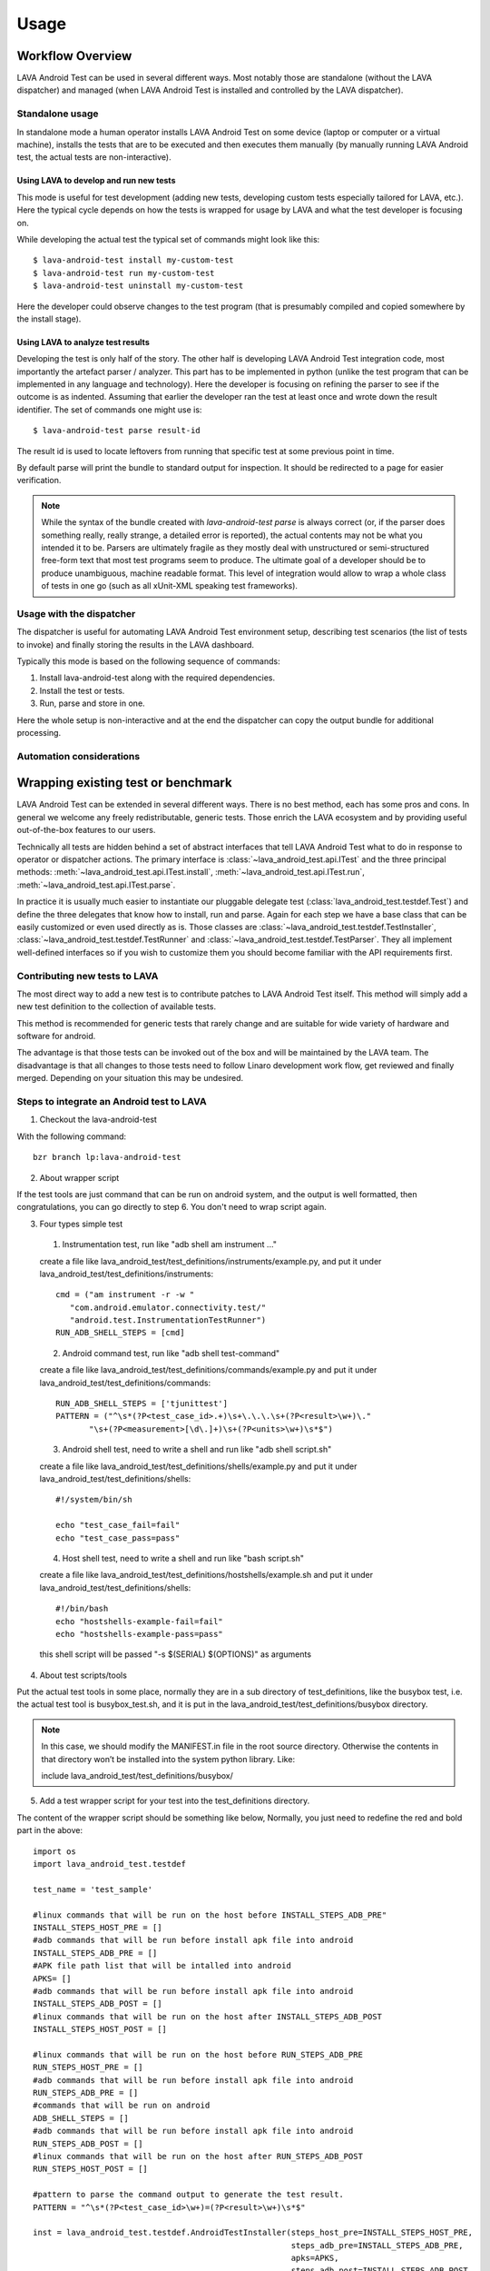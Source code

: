 .. _usage:

=====
Usage
=====

Workflow Overview
=================

LAVA Android Test can be used in several different ways. Most notably those are
standalone (without the LAVA dispatcher) and managed (when LAVA Android Test is
installed and controlled by the LAVA dispatcher).

Standalone usage
^^^^^^^^^^^^^^^^

In standalone mode a human operator installs LAVA Android Test on some device
(laptop or computer or a virtual machine), installs the tests that are to be 
executed and then executes them manually (by manually running LAVA Android test, 
the actual tests are non-interactive).

Using LAVA to develop and run new tests
+++++++++++++++++++++++++++++++++++++++

This mode is useful for test development (adding new tests, developing custom
tests especially tailored for LAVA, etc.). Here the typical cycle depends on
how the tests is wrapped for usage by LAVA and what the test developer is
focusing on.

While developing the actual test the typical set of commands might look like
this::

 $ lava-android-test install my-custom-test
 $ lava-android-test run my-custom-test
 $ lava-android-test uninstall my-custom-test

Here the developer could observe changes to the test program (that is
presumably compiled and copied somewhere by the install stage).

Using LAVA to analyze test results
++++++++++++++++++++++++++++++++++

Developing the test is only half of the story. The other half is developing
LAVA Android Test integration code, most importantly the artefact parser / analyzer.
This part has to be implemented in python (unlike the test program that can be
implemented in any language and technology). Here the developer is focusing on
refining the parser to see if the outcome is as indented. Assuming that earlier
the developer ran the test at least once and wrote down the result identifier.
The set of commands one might use is::

 $ lava-android-test parse result-id

The result id is used to locate leftovers from running that specific test 
at some previous point in time.

By default parse will print the bundle to standard output for inspection. 
It should be redirected to a page for easier verification.

.. note::

    While the syntax of the bundle created with `lava-android-test parse` is always
    correct (or, if the parser does something really, really strange, a
    detailed error is reported), the actual contents may not be what you
    intended it to be. Parsers are ultimately fragile as they mostly deal with
    unstructured or semi-structured free-form text that most test programs seem
    to produce. The ultimate goal of a developer should be to produce
    unambiguous, machine readable format. This level of integration would allow
    to wrap a whole class of tests in one go (such as all xUnit-XML speaking
    test frameworks).

Usage with the dispatcher
^^^^^^^^^^^^^^^^^^^^^^^^^

The dispatcher is useful for automating LAVA Android Test environment setup, describing
test scenarios (the list of tests to invoke) and finally storing the results in
the LAVA dashboard.

Typically this mode is based on the following sequence of commands:
  
#. Install lava-android-test along with the required dependencies.
#. Install the test or tests. 
#. Run, parse and store in one.

Here the whole setup is non-interactive and at the end the dispatcher can copy
the output bundle for additional processing.

Automation considerations
^^^^^^^^^^^^^^^^^^^^^^^^^

.. _wrapping_existing_test_or_benchmark:

Wrapping existing test or benchmark
===================================

LAVA Android Test can be extended in several different ways. There is no best method,
each has some pros and cons. In general we welcome any freely redistributable,
generic tests. Those enrich the LAVA ecosystem and by providing useful
out-of-the-box features to our users.

Technically all tests are hidden behind a set of abstract interfaces that tell
LAVA Android Test what to do in response to operator or dispatcher actions. The primary
interface is :class:`~lava_android_test.api.ITest` and the three principal
methods: :meth:`~lava_android_test.api.ITest.install`,
:meth:`~lava_android_test.api.ITest.run`,
:meth:`~lava_android_test.api.ITest.parse`.

In practice it is usually much easier to instantiate our pluggable delegate
test (:class:`lava_android_test.testdef.Test`) and define the three delegates that
know how to install, run and parse. Again for each step we have a base class
that can be easily customized or even used directly as is.  Those classes are
:class:`~lava_android_test.testdef.TestInstaller`,
:class:`~lava_android_test.testdef.TestRunner` and
:class:`~lava_android_test.testdef.TestParser`. They all implement well-defined
interfaces so if you wish to customize them you should become familiar with 
the API requirements first.

Contributing new tests to LAVA
^^^^^^^^^^^^^^^^^^^^^^^^^^^^^^

The most direct way to add a new test is to contribute patches to LAVA Android Test
itself. This method will simply add a new test definition to the collection of
available tests.

This method is recommended for generic tests that rarely change and are
suitable for wide variety of hardware and software for android.

The advantage is that those tests can be invoked out of the box and will be
maintained by the LAVA team. The disadvantage is that all changes to those
tests need to follow Linaro development work flow, get reviewed and finally
merged. Depending on your situation this may be undesired.

Steps to integrate an Android test to LAVA
^^^^^^^^^^^^^^^^^^^^^^^^^^^^^^^^^^^^^^^^^^

1. Checkout the lava-android-test

With the following command::

 bzr branch lp:lava-android-test

2. About wrapper script

If the test tools are just command that can be run on android system, 
and the output is well formatted, then congratulations, you can go
directly to step 6. You don't need to wrap script again.

3. Four types simple test

  1. Instrumentation test, run like "adb shell am instrument ..."
  
  create a file like lava_android_test/test_definitions/instruments/example.py,
  and put it under lava_android_test/test_definitions/instruments::
      
    cmd = ("am instrument -r -w "
       "com.android.emulator.connectivity.test/"
       "android.test.InstrumentationTestRunner")
    RUN_ADB_SHELL_STEPS = [cmd]
     
      
  2. Android command test, run like "adb shell test-command"
  
  create a file like lava_android_test/test_definitions/commands/example.py
  and put it under lava_android_test/test_definitions/commands::
      
    RUN_ADB_SHELL_STEPS = ['tjunittest']
    PATTERN = ("^\s*(?P<test_case_id>.+)\s+\.\.\.\s+(?P<result>\w+)\."
           "\s+(?P<measurement>[\d\.]+)\s+(?P<units>\w+)\s*$")
          
           
  3. Android shell test, need to write a shell and run like "adb shell script.sh"

  create a file like lava_android_test/test_definitions/shells/example.py
  and put it under lava_android_test/test_definitions/shells::
      
    #!/system/bin/sh

    echo "test_case_fail=fail"
    echo "test_case_pass=pass"
    
  4. Host shell test, need to write a shell and run like "bash script.sh"

  create a file like lava_android_test/test_definitions/hostshells/example.sh
  and put it under lava_android_test/test_definitions/shells::
    
    #!/bin/bash
    echo "hostshells-example-fail=fail"
    echo "hostshells-example-pass=pass"
    
  this shell script will be passed "-s $(SERIAL) $(OPTIONS)" as arguments

4. About test scripts/tools

Put the actual test tools in some place, normally they are 
in a sub directory of test_definitions, like the busybox test, i.e. 
the actual test tool is busybox_test.sh, and it is put in the 
lava_android_test/test_definitions/busybox directory.

.. note::
   In this case, we should modify the MANIFEST.in file in the root source directory. 
   Otherwise the contents in that directory won’t be installed into the system python library.
   Like:

   include lava_android_test/test_definitions/busybox/

5. Add a test wrapper script for your test into the test_definitions directory. 

The content of the wrapper script should be something like below,
Normally, you just need to redefine the red and bold part in the above::

   import os
   import lava_android_test.testdef

   test_name = 'test_sample'

   #linux commands that will be run on the host before INSTALL_STEPS_ADB_PRE"
   INSTALL_STEPS_HOST_PRE = []
   #adb commands that will be run before install apk file into android
   INSTALL_STEPS_ADB_PRE = []
   #APK file path list that will be intalled into android
   APKS= []
   #adb commands that will be run before install apk file into android
   INSTALL_STEPS_ADB_POST = []
   #linux commands that will be run on the host after INSTALL_STEPS_ADB_POST
   INSTALL_STEPS_HOST_POST = []

   #linux commands that will be run on the host before RUN_STEPS_ADB_PRE
   RUN_STEPS_HOST_PRE = []
   #adb commands that will be run before install apk file into android
   RUN_STEPS_ADB_PRE = []
   #commands that will be run on android
   ADB_SHELL_STEPS = []
   #adb commands that will be run before install apk file into android
   RUN_STEPS_ADB_POST = []
   #linux commands that will be run on the host after RUN_STEPS_ADB_POST
   RUN_STEPS_HOST_POST = []

   #pattern to parse the command output to generate the test result.
   PATTERN = "^\s*(?P<test_case_id>\w+)=(?P<result>\w+)\s*$"

   inst = lava_android_test.testdef.AndroidTestInstaller(steps_host_pre=INSTALL_STEPS_HOST_PRE,
                                                         steps_adb_pre=INSTALL_STEPS_ADB_PRE,
                                                         apks=APKS,
                                                         steps_adb_post=INSTALL_STEPS_ADB_POST,
                                                         steps_host_post=INSTALL_STEPS_HOST_POST)
   run = lava_android_test.testdef.AndroidTestRunner(steps_host_pre=RUN_STEPS_HOST_PRE,
                                                     steps_adb_pre=RUN_STEPS_ADB_PRE,
                                                     adbshell_steps=ADB_SHELL_STEPS,
                                                     steps_adb_post=RUN_STEPS_ADB_POST,
                                                     steps_host_post=RUN_STEPS_HOST_POST)
   parser = lava_android_test.testdef.AndroidTestParser(PATTERN)
   testobj = lava_android_test.testdef.AndroidTest(testname=test_name,
                                                   installer=inst,
                                                   runner=run,
                                                   parser=parser)


And in the command part, you can use "$(SERIAL)" to represent the device serial number, like::

   RUN_STEPS_HOST_POST = [ 'python %s/android-0xbenchmark/android_0xbenchmark_wait.py $(SERIAL)' % curdir]

and "$(OPTIONS)" to represent the option string passed from command line, like::

   INSTALL_STEPS_HOST_PRE = [ 'echo $(OPTION)']
   RUN_STEPS_HOST_PRE = [ 'echo $(OPTION)']

then you can run lava-android-test install -o "install options string" or lava-android-test run -O "run options string"

.. note::

   Because lava-android-test will be run on lava-lab, and there will be multiple devices connected simultaneously, 
   So we should consider to pass the device serial number for each test tools. 
   If the test tools is defined for steps_adb_pre/adbshell_steps/steps_adb_post, 
   then there is no need to pass the device serial number, lava-android-test will do this for you.


6. you can:

Here is a blog about install/test lava-android-test that you can reference:
   http://www.linaro.org/linaro-blog/2011/12/01/local-lava-testing-of-android-ics

* use "lava-android-test list-tests" to check if the test wrapper created can be recognized,
* use "lava-android-test install ${test_name}" to install the test,
* use "lava-android-test run ${test_name}" to execute the test,
* use "lava-android-test show ${result_id}" to show the output the test executed,
* use "lava-android-test parse ${result_id}" to to generate the result bundle for the test executed.

7. Integrate Into Lava

When you have done the above steps and verified your test that works well, 
then you can integrate it in LAVA with the android-build. 

Here is a description about that:
   https://wiki.linaro.org/Platform/Android/AndroidBuild-LavaIntegration

8. Add Document

At last don’t forget to add an entry and some document in the doc/tests.rst file. Like::

   busybox
   +++++++
   .. automodule:: lava_android_test.test_definitions.busybox

Then the information will be listed in the below url:
   http://lava-android-test.readthedocs.org/en/latest/tests.html

9. Commit Modification

In lava-android-test directory, run the following commands::

   bzr launchpad-login ${your-lauchpad-id}
   bzr commit -m '${commit msg}
   bzr push lp:~${your-launchpad-id}/lava-android-test/${branch-name}

Then you can see your branch in the following page:
 https://code.launchpad.net/lava-android-test

Click your branch, and click the “Propose for merging” link in your branch page to submit a merge proposal. 
In the proposal page, please set Reviewer: to linaro-validation.

Adding Results Parsing
++++++++++++++++++++++

Because every test has its own way of displaying results, there is no common,
enforced way of interpreting the results from any given test. That means that
every test definition also has to define a parser so that LAVA Android Test can
understand how to pick out the most useful bits of information from the output.
What we've tried to do, is make this as simple as possible for the most common
cases, while providing the tools necessary to handle more complex output.

To start off, there are some fields you are always going to want to either pull
from the results, or define. For all tests:

* test_case_id - This is just a field that uniquely identifies the test. 
  This can contain letters, numbers, underscores, dashes, or periods. 
  If you use any illegal characters, they will automatically be dropped 
  by the TestParser base class before parsing the results. Spaces will be 
  automatically converted to underscores. If you wish to change this behaviour, 
  make sure that you either handle fixing the test_case_id in your parser, 
  or override the TestParser.fixids() method.
* result - result is simply the result of the test. This applies to both qualitative 
  as well as quantitative tests, and the meaning is specific to the test itself. 
  The valid values for result are: "pass", "fail", "skip", or "unknown".

For performance tests, you will also want to have the following two fields:

* measurement - the "score" or resulting measurement from the benchmark.
* units - a string defining the units represented by the measurement in some way 
  that will be meaningful to someone looking at the results later.

For results parsing, it's probably easier to look at some examples. Several
tests have already been defined in the lava-android-test test_definitions directory
that serve as useful examples.

Defining a simple test
++++++++++++++++++++++
 
**Example 1** The tjunittest example might look something like this::

   import os
   import lava_android_test.testdef

   test_name = 'tjunittest'

   #linux commands that will be run on the host before INSTALL_STEPS_ADB_PRE"
   INSTALL_STEPS_HOST_PRE = []
   #adb commands that will be run before install apk file into android
   INSTALL_STEPS_ADB_PRE = []
   #APK file path list that will be intalled into android
   APKS= []
   #adb commands that will be run before install apk file into android
   INSTALL_STEPS_ADB_POST = []
   #linux commands that will be run on the host after INSTALL_STEPS_ADB_POST
   INSTALL_STEPS_HOST_POST = []

   #linux commands that will be run on the host before RUN_STEPS_ADB_PRE
   RUN_STEPS_HOST_PRE = []
   #adb commands that will be run before install apk file into android
   RUN_STEPS_ADB_PRE = []
   #commands that will be run on android
   ADB_SHELL_STEPS = ['tjunittest']
   #adb commands that will be run before install apk file into android
   RUN_STEPS_ADB_POST = []
   #linux commands that will be run on the host after RUN_STEPS_ADB_POST
   RUN_STEPS_HOST_POST = []

   #pattern to parse the command output to generate the test result.
   PATTERN = "^\s*(?P<test_case_id>.+)\s+\.\.\.\s+(?P<result>\w+)\.\s+(?P<measurement>[\d\.]+)\s+(?P<units>\w+)\s*$"

   inst = lava_android_test.testdef.AndroidTestInstaller(steps_host_pre=INSTALL_STEPS_HOST_PRE,
                                                         steps_adb_pre=INSTALL_STEPS_ADB_PRE,
                                                         apks=APKS,
                                                         steps_adb_post=INSTALL_STEPS_ADB_POST,
                                                         steps_host_post=INSTALL_STEPS_HOST_POST)
   run = lava_android_test.testdef.AndroidTestRunner(steps_host_pre=RUN_STEPS_HOST_PRE,
                                                     steps_adb_pre=RUN_STEPS_ADB_PRE,
                                                     adbshell_steps=ADB_SHELL_STEPS,
                                                     steps_adb_post=RUN_STEPS_ADB_POST,
                                                     steps_host_post=RUN_STEPS_HOST_POST)
   parser = lava_android_test.testdef.AndroidTestParser(PATTERN)
   testobj = lava_android_test.testdef.AndroidTest(testname=test_name,
                                                   installer=inst,
                                                   runner=run,
                                                   parser=parser)

In this example, we just simply defined the tjunittest command in ADB_SHELL_STEPS variable,
and defined the PATTERN variable used by AndroidTestParser.

If you were to save this under the test_definitions directory as 'tjunittest.py', 
then run 'lava-android-test install tjunittest' and 'lava-android-test run tjunittest', 
you would have a test result with the result id shown to you.
And you can also run 'lava-android-test parse ${result_id}' to get the test result in the json format,
which you can submit to lava.

